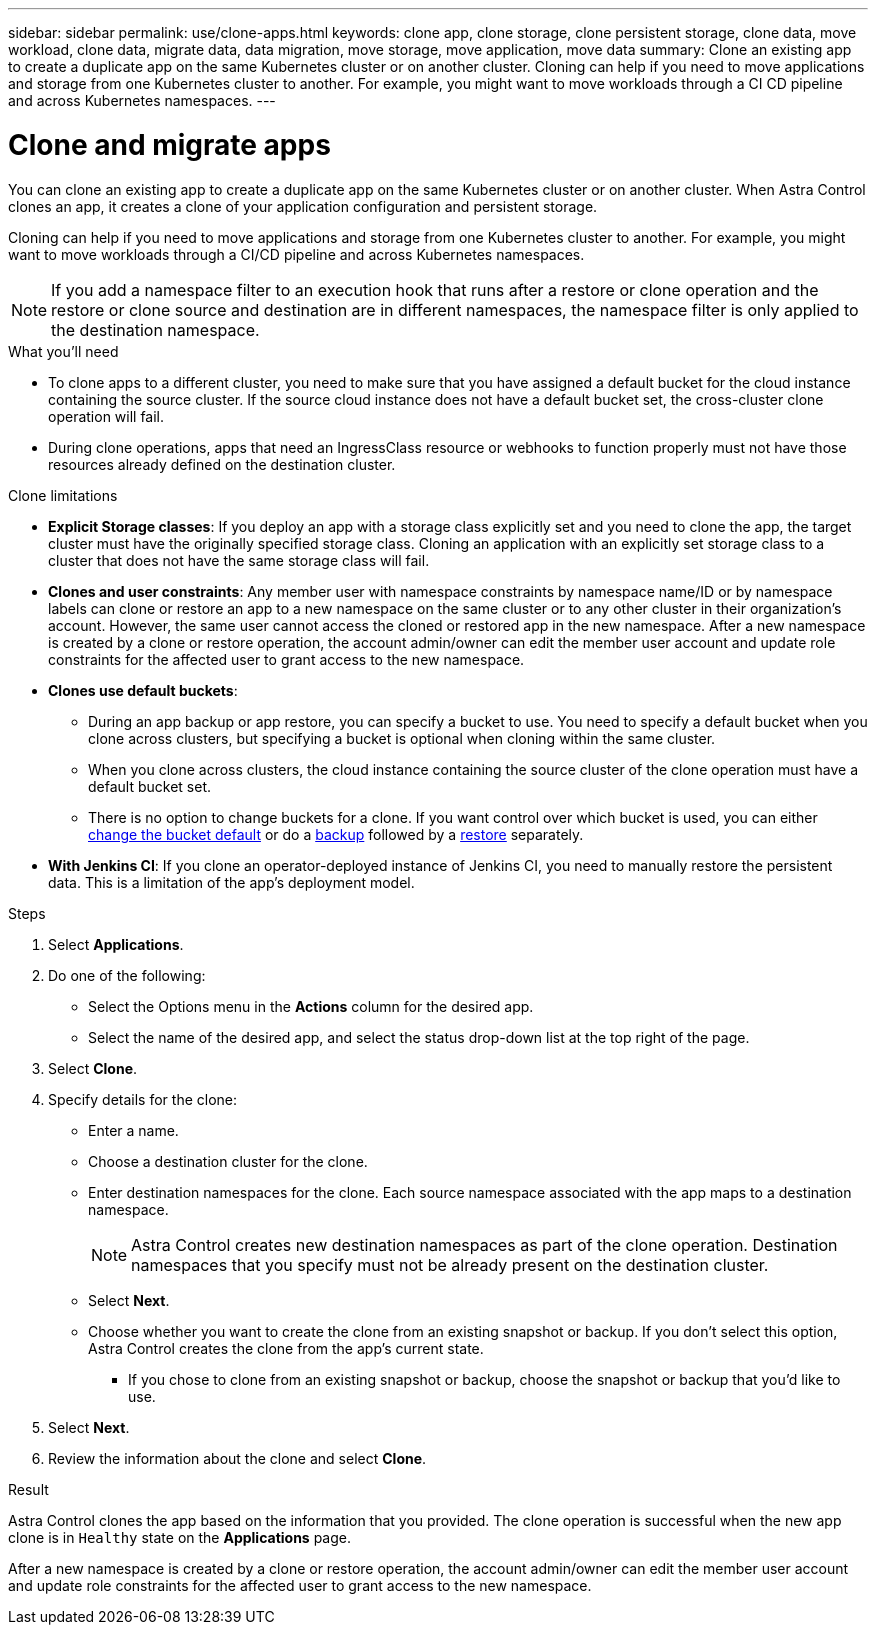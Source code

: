 ---
sidebar: sidebar
permalink: use/clone-apps.html
keywords: clone app, clone storage, clone persistent storage, clone data, move workload, clone data, migrate data, data migration, move storage, move application, move data
summary: Clone an existing app to create a duplicate app on the same Kubernetes cluster or on another cluster. Cloning can help if you need to move applications and storage from one Kubernetes cluster to another. For example, you might want to move workloads through a CI CD pipeline and across Kubernetes namespaces.
---

= Clone and migrate apps
:hardbreaks:
:icons: font
:imagesdir: ../media/use/

[.lead]
You can clone an existing app to create a duplicate app on the same Kubernetes cluster or on another cluster. When Astra Control clones an app, it creates a clone of your application configuration and persistent storage.

Cloning can help if you need to move applications and storage from one Kubernetes cluster to another. For example, you might want to move workloads through a CI/CD pipeline and across Kubernetes namespaces.
//DOC-3595/ASTRACTL-10071/Q2 and PI4

NOTE: If you add a namespace filter to an execution hook that runs after a restore or clone operation and the restore or clone source and destination are in different namespaces, the namespace filter is only applied to the destination namespace.

.What you'll need

* To clone apps to a different cluster, you need to make sure that you have assigned a default bucket for the cloud instance containing the source cluster. If the source cloud instance does not have a default bucket set, the cross-cluster clone operation will fail.

* During clone operations, apps that need an IngressClass resource or webhooks to function properly must not have those resources already defined on the destination cluster.

.Clone limitations

* *Explicit Storage classes*: If you deploy an app with a storage class explicitly set and you need to clone the app, the target cluster must have the originally specified storage class. Cloning an application with an explicitly set storage class to a cluster that does not have the same storage class will fail.

* *Clones and user constraints*: Any member user with namespace constraints by namespace name/ID or by namespace labels can clone or restore an app to a new namespace on the same cluster or to any other cluster in their organization's account. However, the same user cannot access the cloned or restored app in the new namespace. After a new namespace is created by a clone or restore operation, the account admin/owner can edit the member user account and update role constraints for the affected user to grant access to the new namespace.

* *Clones use default buckets*: 
** During an app backup or app restore, you can specify a bucket to use. You need to specify a default bucket when you clone across clusters, but specifying a bucket is optional when cloning within the same cluster. 
** When you clone across clusters, the cloud instance containing the source cluster of the clone operation must have a default bucket set. 
** There is no option to change buckets for a clone. If you want control over which bucket is used, you can either link:../use/manage-buckets.html#edit-a-bucket[change the bucket default] or do a link:../use/protect-apps.html#create-a-backup[backup] followed by a link:../use/restore-apps.html[restore] separately.

* *With Jenkins CI*: If you clone an operator-deployed instance of Jenkins CI, you need to manually restore the persistent data. This is a limitation of the app's deployment model.

.Steps

. Select *Applications*.
. Do one of the following:
+
* Select the Options menu in the *Actions* column for the desired app.
* Select the name of the desired app, and select the status drop-down list at the top right of the page.
. Select *Clone*.
//+
//image:screenshot-create-clone.gif["A screenshot of the app page where you can select the drop-down list in the actions column and select Clone."]

. Specify details for the clone:
+
* Enter a name.
* Choose a destination cluster for the clone.
* Enter destination namespaces for the clone. Each source namespace associated with the app maps to a destination namespace.
+
NOTE: Astra Control creates new destination namespaces as part of the clone operation. Destination namespaces that you specify must not be already present on the destination cluster.

* Select *Next*.
* Choose whether you want to create the clone from an existing snapshot or backup. If you don't select this option, Astra Control creates the clone from the app's current state.
** If you chose to clone from an existing snapshot or backup, choose the snapshot or backup that you'd like to use.
. Select *Next*.
. Review the information about the clone and select *Clone*.
//+
//image:screenshot-clone-summary.gif[A screenshot of the Clone Summary dialog box which you can use to review clone information about the original app and the cloned app.]

.Result

Astra Control clones the app based on the information that you provided. The clone operation is successful when the new app clone is in `Healthy` state on the *Applications* page.

After a new namespace is created by a clone or restore operation, the account admin/owner can edit the member user account and update role constraints for the affected user to grant access to the new namespace.

